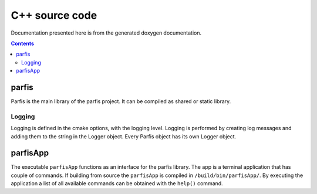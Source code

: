 
===============
C++ source code
===============

Documentation presented here is from the generated doxygen documentation.

.. contents:: Contents

parfis
======

Parfis is the main library of the parfis project. It can be compiled as shared or static library.

Logging
-------

Logging is defined in the cmake options, with the logging level. Logging is performed by creating 
log messages and adding them to the string in the Logger object. Every Parfis object has its own 
Logger object.

.. doxygenstruct:: parfis::Logger
    :members:

.. doxygenenum:: parfis::LogMask

.. doxygendefine:: LOG

.. doxygendefine:: LOG_LEVEL

parfisApp
=========

The executable ``parfisApp`` functions as an interface for the parfis library. The 
app is a terminal application that has couple of commands. If building from source
the ``parfisApp`` is compiled in ``/build/bin/parfisApp/``. By executing the application
a list of all available commands can be obtained with the ``help()`` command. 
